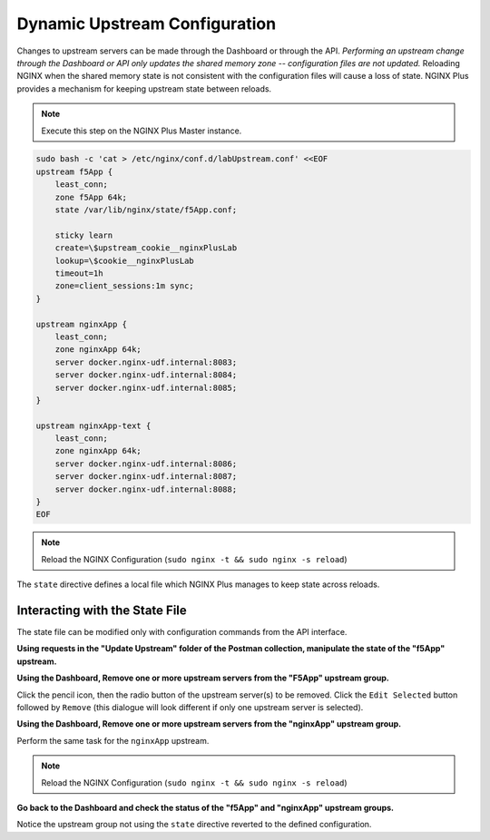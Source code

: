 Dynamic Upstream Configuration
==============================

Changes to upstream servers can be made through the Dashboard or through the API. 
*Performing an upstream change through the Dashboard or API only updates the shared memory zone -- configuration files are not updated.*
Reloading NGINX when the shared memory state is not consistent with the configuration files will cause a loss of state.
NGINX Plus provides a mechanism for keeping upstream state between reloads.

.. note:: Execute this step on the NGINX Plus Master instance.

.. code:: 

   sudo bash -c 'cat > /etc/nginx/conf.d/labUpstream.conf' <<EOF
   upstream f5App { 
       least_conn;
       zone f5App 64k;
       state /var/lib/nginx/state/f5App.conf;

       sticky learn
       create=\$upstream_cookie__nginxPlusLab
       lookup=\$cookie__nginxPlusLab
       timeout=1h
       zone=client_sessions:1m sync;
   }

   upstream nginxApp { 
       least_conn;
       zone nginxApp 64k;
       server docker.nginx-udf.internal:8083;  
       server docker.nginx-udf.internal:8084;  
       server docker.nginx-udf.internal:8085;
   }

   upstream nginxApp-text {
       least_conn;
       zone nginxApp 64k;
       server docker.nginx-udf.internal:8086;  
       server docker.nginx-udf.internal:8087;  
       server docker.nginx-udf.internal:8088;
   }
   EOF

.. note:: Reload the NGINX Configuration (``sudo nginx -t && sudo nginx -s reload``)

The ``state`` directive defines a local file which NGINX Plus manages to keep state across reloads.

Interacting with the State File
~~~~~~~~~~~~~~~~~~~~~~~~~~~~~~~
The state file can be modified only with configuration commands from the API interface. 

**Using requests in the "Update Upstream" folder of the Postman collection, manipulate the state of the "f5App" upstream.**

.. image:: /_static/upstreamupdate.png
   :width: 200pt

**Using the Dashboard, Remove one or more upstream servers from the "F5App" upstream group.**

Click the pencil icon, then the radio button of the upstream server(s) to be removed. 
Click the ``Edit Selected`` button followed by ``Remove`` (this dialogue will look different if only one upstream server is selected).

.. image:: /_static/editupstream1.png
   :width: 400pt

**Using the Dashboard, Remove one or more upstream servers from the "nginxApp" upstream group.**

Perform the same task for the ``nginxApp`` upstream. 

.. image:: /_static/doneupstreams.png
   :width: 500pt

.. note:: Reload the NGINX Configuration (``sudo nginx -t && sudo nginx -s reload``)

**Go back to the Dashboard and check the status of the "f5App" and "nginxApp" upstream groups.**

Notice the upstream group not using the ``state`` directive reverted to the defined configuration.
